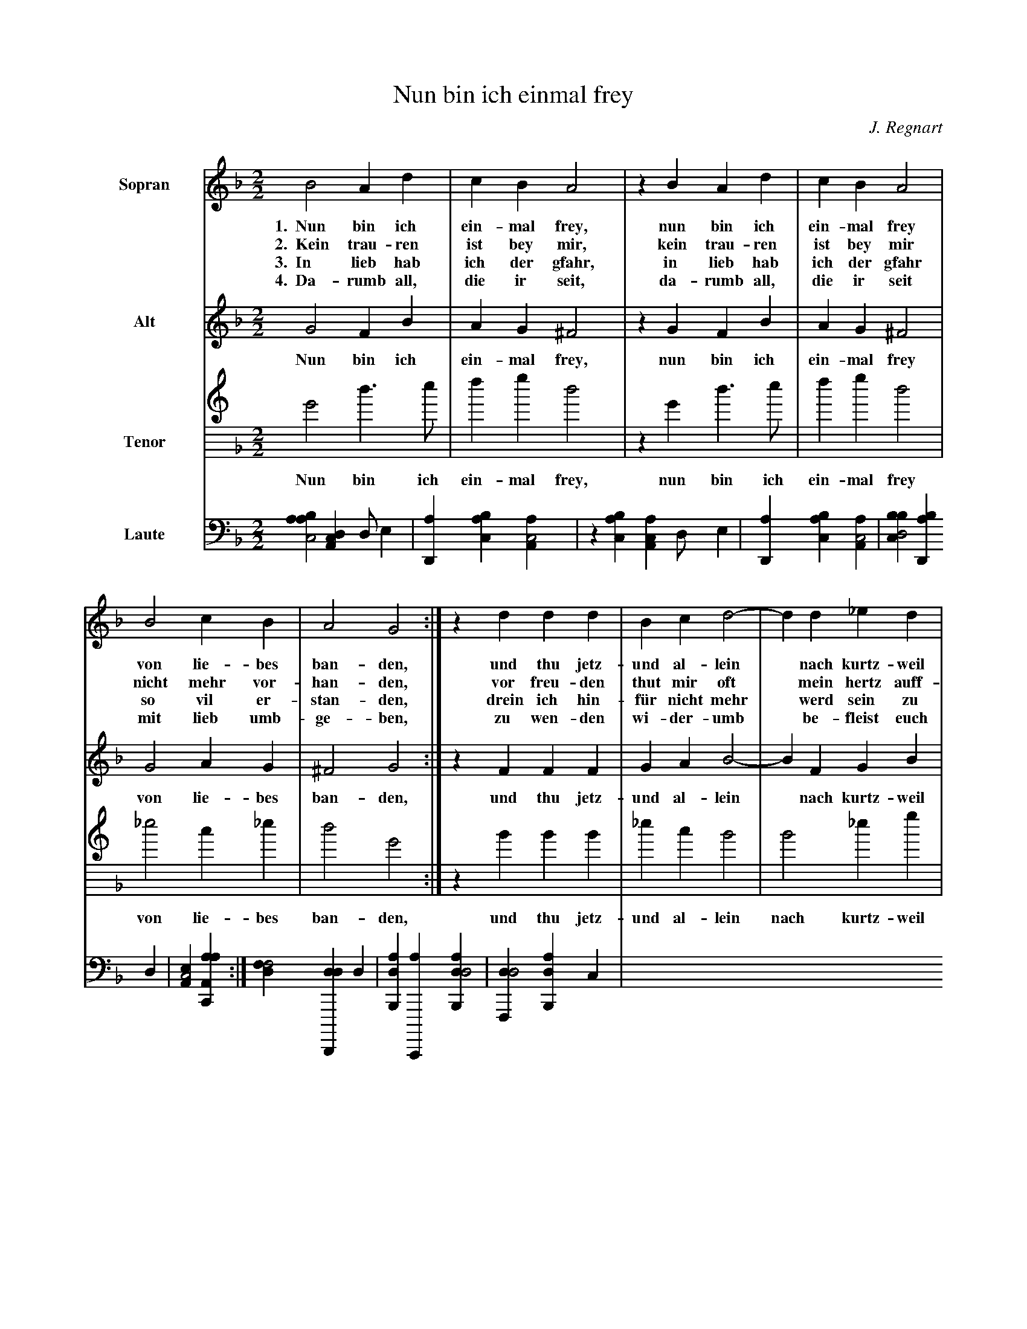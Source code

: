 X:1
T:Nun bin ich einmal frey
C:J. Regnart
L:1/4
M:2/2
K:GDorian
%
%%sysstaffsep 30pt
%%systemsep   65pt
%%indent 1.5cm
%
V:S clef=treble name=Sopran bracket=3
V:A clef=treble name=Alt
V:T clef=treble8 name=Tenor
V:L clef=frenchtab name=Laute
%
[V:S] B2  A   d | c   B   A2 | z B   A   d | c   B   A2 |  
w:1.~~Nun bin ich ein-mal frey,  nun bin ich ein-mal frey 
w:2.~~Kein trau-ren ist bey mir, kein trau-ren ist bey mir
w:3.~~In lieb hab ich der gfahr, in lieb hab ich der gfahr
w:4.~~Da-rumb all, die ir seit,  da-rumb all, die ir seit
[V:A] G2  F   B | A   G  ^F2 | z G   F  B | A   G  ^F2 |  
w:   Nun bin ich ein-mal frey,  nun bin ich ein-mal frey 
[V:T] G2  d > e | f   g   d2 | z G   d > e | f   g   d2 | 
w:   Nun bin ich ein-mal frey,  nun bin ich ein-mal frey  
[V:L] [aabc2] [,da,c1] [,d/] [,,,,e] | [,d,a1] [,abc] [,aa,c2] | \
    z1 [,abc] [,aa,c] [,d/] [,,,,e] | [,d,a1] [,abc] [,aa,c2] |
%
[V:S] B2  c   B | A2 G2 :| z d  d   d  | B  c d2-|d  d    _e    d |
w:   von lie-bes ban-den,  und thu jetz-und al-lein* nach kurtz-weil
w: nicht mehr vor-han-den, vor freu-den thut mir oft* mein hertz auff-
w:   so vil er-stan-den, drein ich hin-f\"ur nicht mehr* werd sein zu
w:   mit lieb umb-ge-ben,  zu  wen-den   wi-der-umb* be-fleist euch
[V:A] G2  A   G |^F2 G2 :| z F  F   F  | G  A B2-|B  F     G    B |
w:   von lie-bes ban-den,  und thu jetz-und al-lein* nach kurtz-weil
[V:T]_e2  c  _e | d2 G2 :| z B  B   B  |_e  c B2 | B2     _e    g |
w:   von lie-bes ban-den,  und thu jetz-und al-lein nach kurtz-weil
[V:L] [,bbcd2] [,bd,a1] ,,,,d | [,ea,c2] [aa,c,a] :| \
    [,dff2] [dd,,,d1] d | [ab,,d1] [c,,,a] [dab,,d2] | \
    [,df,,d2] [ab,,d1] ,,,c |
%


